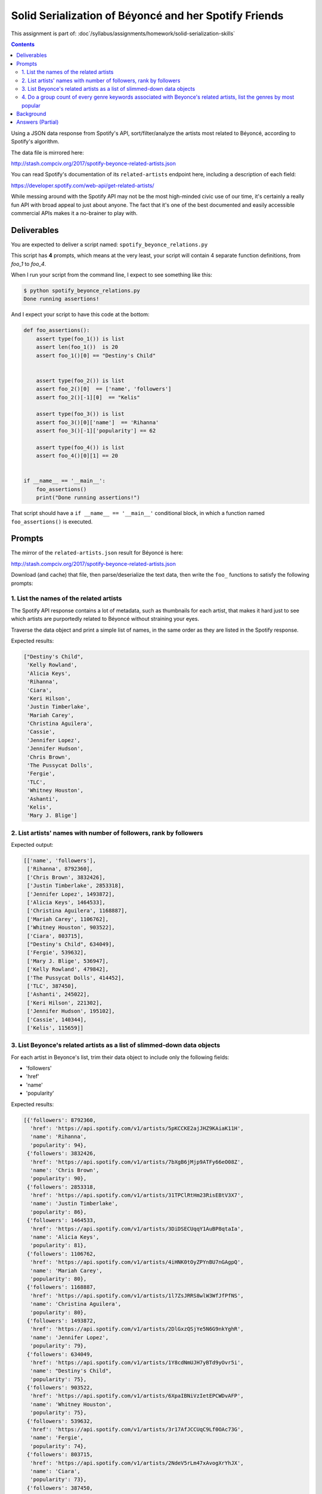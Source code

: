 ******************************************************
Solid Serialization of Béyoncé and her Spotify Friends
******************************************************

This assignment is part of: :doc`/syllabus/assignments/homework/solid-serialization-skills`


.. contents::


Using a JSON data response from Spotify's API, sort/filter/analyze the artists most related to Béyoncé, according to Spotify's algorithm.

The data file is mirrored here:

http://stash.compciv.org/2017/spotify-beyonce-related-artists.json

You can read Spotify's documentation of its ``related-artists`` endpoint here, including a description of each field:

https://developer.spotify.com/web-api/get-related-artists/

While messing around with the Spotify API may not be the most high-minded civic use of our time, it's certainly a really fun API with broad appeal to just about anyone. The fact that it's one of the best documented and easily accessible commercial APIs makes it a no-brainer to play with.


Deliverables
============

You are expected to deliver a script named: ``spotify_beyonce_relations.py``

This script has **4** prompts, which means at the very least, your script will contain 4 separate function definitions, from `foo_1` to `foo_4`.


When I run your script from the command line, I expect to see something like this:



.. code-block:: shell

    $ python spotify_beyonce_relations.py
    Done running assertions!


And I expect your script to have this code at the bottom:

.. code-block:: python

    def foo_assertions():
        assert type(foo_1()) is list
        assert len(foo_1())  is 20
        assert foo_1()[0] == "Destiny's Child"


        assert type(foo_2()) is list
        assert foo_2()[0]  == ['name', 'followers']
        assert foo_2()[-1][0]  == "Kelis"

        assert type(foo_3()) is list
        assert foo_3()[0]['name']  == 'Rihanna'
        assert foo_3()[-1]['popularity'] == 62

        assert type(foo_4()) is list
        assert foo_4()[0][1] == 20


    if __name__ == '__main__':
        foo_assertions()
        print("Done running assertions!")



That script should have a ``if __name__ == '__main__'`` conditional block, in which a function named ``foo_assertions()`` is executed.


Prompts
=======

The mirror of the ``related-artists.json`` result for Béyoncé is here:

http://stash.compciv.org/2017/spotify-beyonce-related-artists.json


Download (and cache) that file, then parse/deserialize the text data, then write the ``foo_`` functions to satisfy the following prompts:

1. List the names of the related artists
----------------------------------------

The Spotify API response contains a lot of metadata, such as thumbnails for each artist, that makes it hard just to see which artists are purportedly related to Béyoncé without straining your eyes.

Traverse the data object and print a simple list of names, in the same order as they are listed in the Spotify response.



Expected results:

.. code-block:: python

    ["Destiny's Child",
     'Kelly Rowland',
     'Alicia Keys',
     'Rihanna',
     'Ciara',
     'Keri Hilson',
     'Justin Timberlake',
     'Mariah Carey',
     'Christina Aguilera',
     'Cassie',
     'Jennifer Lopez',
     'Jennifer Hudson',
     'Chris Brown',
     'The Pussycat Dolls',
     'Fergie',
     'TLC',
     'Whitney Houston',
     'Ashanti',
     'Kelis',
     'Mary J. Blige']

2. List artists' names with number of followers, rank by followers
------------------------------------------------------------------


Expected output:

.. code-block:: python

    [['name', 'followers'],
     ['Rihanna', 8792360],
     ['Chris Brown', 3832426],
     ['Justin Timberlake', 2853318],
     ['Jennifer Lopez', 1493872],
     ['Alicia Keys', 1464533],
     ['Christina Aguilera', 1168887],
     ['Mariah Carey', 1106762],
     ['Whitney Houston', 903522],
     ['Ciara', 803715],
     ["Destiny's Child", 634049],
     ['Fergie', 539632],
     ['Mary J. Blige', 536947],
     ['Kelly Rowland', 479842],
     ['The Pussycat Dolls', 414452],
     ['TLC', 387450],
     ['Ashanti', 245022],
     ['Keri Hilson', 221302],
     ['Jennifer Hudson', 195102],
     ['Cassie', 140344],
     ['Kelis', 115659]]


3. List Beyonce's related artists as a list of slimmed-down data objects
-----------------------------------------------------------------------


For each artist in Beyonce's list, trim their data object to include only the following fields:

- 'followers'
- 'href'
- 'name'
- 'popularity'


Expected results:


.. code-block:: python


    [{'followers': 8792360,
      'href': 'https://api.spotify.com/v1/artists/5pKCCKE2ajJHZ9KAiaK11H',
      'name': 'Rihanna',
      'popularity': 94},
     {'followers': 3832426,
      'href': 'https://api.spotify.com/v1/artists/7bXgB6jMjp9ATFy66eO08Z',
      'name': 'Chris Brown',
      'popularity': 90},
     {'followers': 2853318,
      'href': 'https://api.spotify.com/v1/artists/31TPClRtHm23RisEBtV3X7',
      'name': 'Justin Timberlake',
      'popularity': 86},
     {'followers': 1464533,
      'href': 'https://api.spotify.com/v1/artists/3DiDSECUqqY1AuBP8qtaIa',
      'name': 'Alicia Keys',
      'popularity': 81},
     {'followers': 1106762,
      'href': 'https://api.spotify.com/v1/artists/4iHNK0tOyZPYnBU7nGAgpQ',
      'name': 'Mariah Carey',
      'popularity': 80},
     {'followers': 1168887,
      'href': 'https://api.spotify.com/v1/artists/1l7ZsJRRS8wlW3WfJfPfNS',
      'name': 'Christina Aguilera',
      'popularity': 80},
     {'followers': 1493872,
      'href': 'https://api.spotify.com/v1/artists/2DlGxzQSjYe5N6G9nkYghR',
      'name': 'Jennifer Lopez',
      'popularity': 79},
     {'followers': 634049,
      'href': 'https://api.spotify.com/v1/artists/1Y8cdNmUJH7yBTd9yOvr5i',
      'name': "Destiny's Child",
      'popularity': 75},
     {'followers': 903522,
      'href': 'https://api.spotify.com/v1/artists/6XpaIBNiVzIetEPCWDvAFP',
      'name': 'Whitney Houston',
      'popularity': 75},
     {'followers': 539632,
      'href': 'https://api.spotify.com/v1/artists/3r17AfJCCUqC9Lf0OAc73G',
      'name': 'Fergie',
      'popularity': 74},
     {'followers': 803715,
      'href': 'https://api.spotify.com/v1/artists/2NdeV5rLm47xAvogXrYhJX',
      'name': 'Ciara',
      'popularity': 73},
     {'followers': 387450,
      'href': 'https://api.spotify.com/v1/artists/0TImkz4nPqjegtVSMZnMRq',
      'name': 'TLC',
      'popularity': 73},
     {'followers': 536947,
      'href': 'https://api.spotify.com/v1/artists/1XkoF8ryArs86LZvFOkbyr',
      'name': 'Mary J. Blige',
      'popularity': 73},
     {'followers': 414452,
      'href': 'https://api.spotify.com/v1/artists/6wPhSqRtPu1UhRCDX5yaDJ',
      'name': 'The Pussycat Dolls',
      'popularity': 71},
     {'followers': 245022,
      'href': 'https://api.spotify.com/v1/artists/5rkVyNGXEgeUqKkB5ccK83',
      'name': 'Ashanti',
      'popularity': 71},
     {'followers': 479842,
      'href': 'https://api.spotify.com/v1/artists/3AuMNF8rQAKOzjYppFNAoB',
      'name': 'Kelly Rowland',
      'popularity': 70},
     {'followers': 221302,
      'href': 'https://api.spotify.com/v1/artists/63wjoROpeh5f11Qm93UiJ1',
      'name': 'Keri Hilson',
      'popularity': 67},
     {'followers': 115659,
      'href': 'https://api.spotify.com/v1/artists/0IF46mUS8NXjgHabxk2MCM',
      'name': 'Kelis',
      'popularity': 66},
     {'followers': 195102,
      'href': 'https://api.spotify.com/v1/artists/35GL8Cu2GKTcHzKGi75xl5',
      'name': 'Jennifer Hudson',
      'popularity': 65},
     {'followers': 140344,
      'href': 'https://api.spotify.com/v1/artists/27FGXRNruFoOdf1vP8dqcH',
      'name': 'Cassie',
      'popularity': 62}]




4. Do a group count of every genre keywords associated with Beyonce's related artists, list the genres by most popular
----------------------------------------------------------------------------------------------------------------------

.. note:: Update

    I neglected to mention what to do in the case of a tie, i.e. how ``pop`` and ``r&b`` have the same number of results. So you can just ignore that situation. I've altered the relevant assertion from:

    ``assert foo_4()[0] == ('pop', 20)``

    to:

    ``assert foo_4()[0][1] == 20``



Expected results:

.. code-block:: python

    [('pop', 20),
     ('r&b', 20),
     ('dance pop', 19),
     ('urban contemporary', 17),
     ('hip pop', 17),
     ('pop rap', 15),
     ('post-teen pop', 13),
     ('pop christmas', 13),
     ('soul christmas', 9),
     ('neo soul', 9),
     ('deep pop r&b', 7),
     ('europop', 5),
     ('southern hip hop', 3),
     ('soul', 3),
     ('new jack swing', 3),
     ('quiet storm', 2),
     ('indie r&b', 2),
     ('dwn trap', 2),
     ('motown', 1),
     ('boy band', 1),
     ('escape room', 1),
     ('neo mellow', 1),
     ('hollywood', 1),
     ('pop rock', 1),
     ('rap', 1)]






Background
==========

For a more thorough exploration of the Spotify API (albeit from the Command Line), check out my guide from a couple years back: http://www.compciv.org/recipes/data/touring-the-spotify-api/

The actual URL for the live endpoint of related-artists for Béyoncé can be found here:

https://api.spotify.com/v1/artists/6vWDO969PvNqNYHIOW5v0m/related-artists


Answers (Partial)
=================


I like to start off by writing a function that does the downloading and deserializing:

.. code-block:: python

    import json
    from os import makedirs
    from os.path import exists, join, basename
    import requests


    SRC_URL  = 'http://stash.compciv.org/2017/spotify-beyonce-related-artists.json'
    DATA_DIR = 'data-files'
    DATA_FNAME = join(DATA_DIR, basename(SRC_URL))

    def bootstrap_data():
        """ returns serialized object"""
        if exists(DATA_FNAME):
            rawjson = open(DATA_FNAME).read()
        else:
            r = requests.get(SRC_URL)
            makedirs(DATA_DIR, exist_ok=True)
            with open(DATA_FNAME, 'w') as f:
                f.write(r.text)
            rawjson = r.text
        return json.loads(rawjson)



The above script is a result of my desire for some organization. I only want to download the source data once. And I want that data file to be saved in a subdirectory:

``data-files/spotify-beyonce-related-artists.json``


However, you may not care about that. In any case, if you're going to use my code above, make sure you know what each line does, e.g. ``basename(SRC_URL)``.


After you've created a ``bootstrap_data()`` function that does all the data grabbing/parsing work, each subsequent function that needs the data can just call ``bootstrap_data()``:


.. code-block:: python


  def foo_1():
      """
      Return a list of artist names, from the list of artists most related to Béyoncé, according to the Spotify API, sorted by popularity
      """

      data = bootstrap_data()
      names = []
      for a in data['artists']:
          names.append(a['name'])

      return names



Or, if you prefer brevity:


.. code-block:: python

    def foo_1():
      return [a['name'] for a in bootstrap_data()['artists']]





